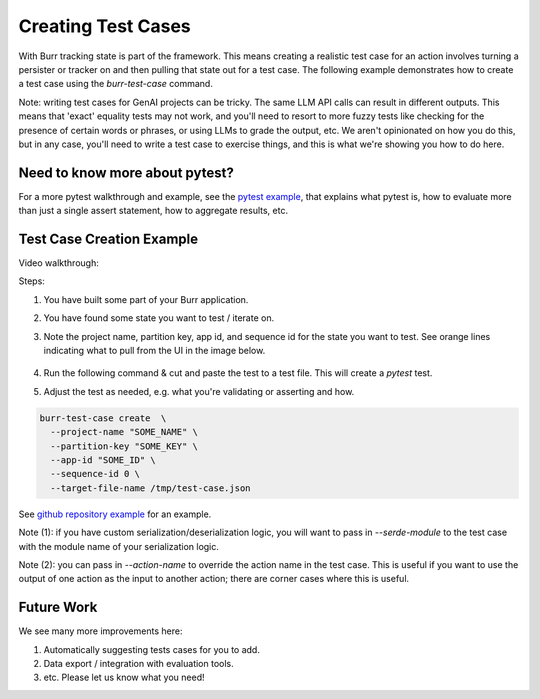 ====================
Creating Test Cases
====================

With Burr tracking state is part of the framework. This means creating a realistic test case
for an action involves turning a persister or tracker on and then pulling that state out
for a test case. The following example demonstrates how to create a test case
using the `burr-test-case` command.

Note: writing test cases for GenAI projects can be tricky. The same LLM API calls
can result in different outputs. This means that 'exact' equality tests may not work,
and you'll need to resort to more fuzzy tests like checking for the presence of certain
words or phrases, or using LLMs to grade the output, etc. We aren't opinionated on how you
do this, but in any case, you'll need to write a test case to exercise things, and this
is what we're showing you how to do here.

Need to know more about pytest?
-------------------------------
For a more pytest walkthrough and example, see the `pytest example <https://github.com/apache/burr/tree/main/examples/pytest>`_,
that explains what pytest is, how to evaluate more than just a single assert statement, how to aggregate results, etc.


Test Case Creation Example
--------------------------
Video walkthrough:

.. raw:: html

    <div>
      <iframe width="800" height="455" src="https://www.youtube.com/embed/9U_CMsh0VBI?si=Z-powULn_RO2-2pB" title="YouTube video player" frameborder="0" allow="accelerometer; autoplay; clipboard-write; encrypted-media; gyroscope; picture-in-picture; web-share" referrerpolicy="strict-origin-when-cross-origin" allowfullscreen></iframe>
    </div>


Steps:

1. You have built some part of your Burr application.
2. You have found some state you want to test / iterate on.
3. Note the project name, partition key, app id, and sequence id for the state you want to test.
   See orange lines indicating what to pull from the UI in the image below.

    .. image:: _creating_tests.png
       :alt: What you need to pull from the UI for running the command.
       :align: center

4. Run the following command & cut and paste the test to a test file. This will create a `pytest` test.
5. Adjust the test as needed, e.g. what you're validating or asserting and how.

.. code-block:: bash

    burr-test-case create  \
      --project-name "SOME_NAME" \
      --partition-key "SOME_KEY" \
      --app-id "SOME_ID" \
      --sequence-id 0 \
      --target-file-name /tmp/test-case.json

See `github repository example <https://github.com/apache/burr/tree/main/examples/test-case-creation>`_
for an example.

Note (1): if you have custom serialization/deserialization logic, you will want to pass in `--serde-module` to the
test case with the module name of your serialization logic.

Note (2): you can pass in `--action-name` to override the action name in the test case. This is useful if you want
to use the output of one action as the input to another action; there are corner cases where this is useful.


Future Work
-----------
We see many more improvements here:

1. Automatically suggesting tests cases for you to add.
2. Data export / integration with evaluation tools.
3. etc. Please let us know what you need!
